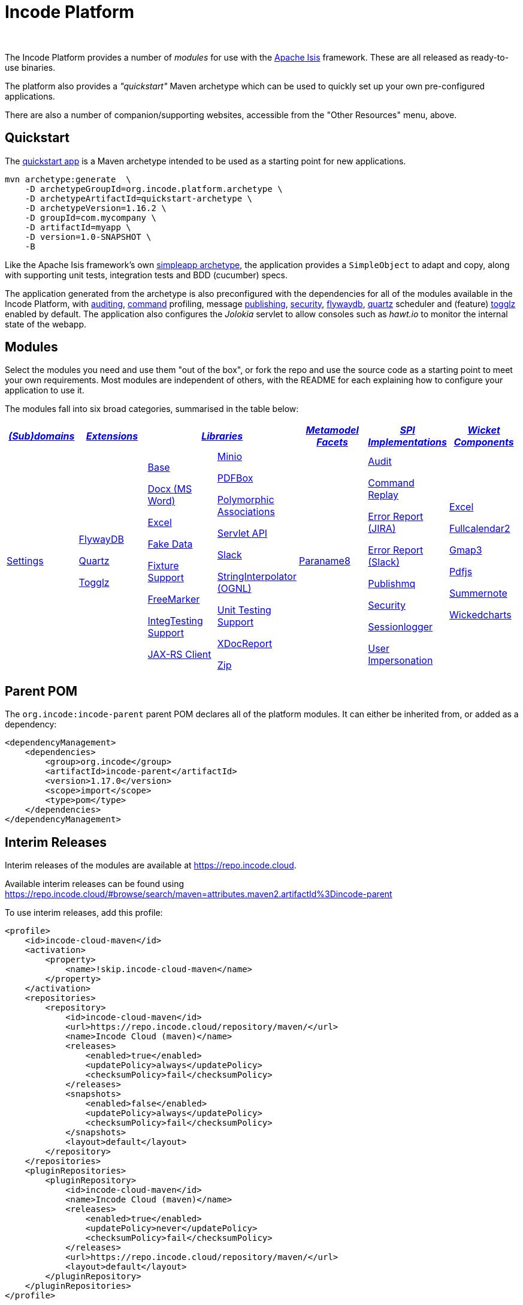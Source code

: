 [[index]]
= Incode Platform
:_basedir: ./
:_imagesdir: images/
:notoc: true

pass:[<br/>]

The Incode Platform provides a number of _modules_ for use with the link:http://isis.apache.org[Apache Isis] framework.
These are all released as ready-to-use binaries.

The platform also provides a _"quickstart"_ Maven archetype which can be used to quickly set up your own pre-configured applications.

There are also a number of companion/supporting websites, accessible from the "Other Resources" menu, above.



[[quickstart]]
== Quickstart

The xref:quickstart/quickstart.adoc#[quickstart app] is a Maven archetype intended to be used as a starting point for new applications.

[source,bash]
----
mvn archetype:generate  \
    -D archetypeGroupId=org.incode.platform.archetype \
    -D archetypeArtifactId=quickstart-archetype \
    -D archetypeVersion=1.16.2 \
    -D groupId=com.mycompany \
    -D artifactId=myapp \
    -D version=1.0-SNAPSHOT \
    -B
----
Like the Apache Isis framework's own link:http://isis.apache.org#guides/ugfun/ugfun.html#_ugfun_getting-started_simpleapp-archetype[simpleapp archetype], the application provides a `SimpleObject` to adapt and copy, along with supporting unit tests, integration tests and BDD (cucumber) specs.

The application generated from the archetype is also preconfigured with the dependencies for all of the modules available in the Incode Platform, with xref:modules/spi/audit/spi-audit.adoc#[auditing], xref:modules/spi/command/spi-command.adoc#[command] profiling, message xref:modules/spi/publishmq/spi-publishmq.adoc#[publishing], xref:modules/spi/security/spi-security.adoc#[security], xref:modules/ext/flywaydb/ext-flywaydb.adoc#[flywaydb], xref:modules/ext/quartz/ext-quartz.adoc#[quartz] scheduler and (feature) xref:modules/ext/togglz/ext-togglz.adoc#[togglz] enabled by default.
The application also configures the _Jolokia_ servlet to allow consoles such as _hawt.io_ to monitor the internal state of the webapp.


[[modules]]
== Modules

Select the modules you need and use them "out of the box", or fork the repo and use the source code as a starting point to meet your own requirements.
Most modules are independent of others, with the README for each explaining how to configure your application to use it.

The modules fall into six broad categories, summarised in the table below:

[cols="^1a,^1a,^1a,^1a,^1a,^1a,^1a", options="header,footer", frame="all", grid="none"]
|===

^.^| xref:modules/dom/dom.adoc#[_(Sub)domains_]
^.^| xref:modules/ext/ext.adoc#[_Extensions_]
2.+^.^| xref:modules/lib/lib.adoc#[_Libraries_]
^.^| xref:modules/wkt/mml.adoc#[_Metamodel +
Facets_]
^.^| xref:modules/spi/spi.adoc#[_SPI +
Implementations_]
^.^| xref:modules/wkt/wkt.adoc#[_Wicket Components_]

| xref:modules/dom/settings/dom-settings.adoc#[Settings]

| xref:modules/ext/flywaydb/ext-flywaydb.adoc#[FlywayDB]

xref:modules/ext/quartz/ext-quartz.adoc#[Quartz]

xref:modules/ext/togglz/ext-togglz.adoc#[Togglz]
|

xref:modules/lib/base/lib-base.adoc#[Base]

xref:modules/lib/docx/lib-docx.adoc#[Docx (MS Word)]

xref:modules/lib/excel/lib-excel.adoc#[Excel]

xref:modules/lib/fakedata/lib-fakedata.adoc#[Fake Data]

xref:modules/lib/fixturesupport/lib-fixturesupport.adoc#[Fixture Support]

xref:modules/lib/freemarker/lib-freemarker.adoc#[FreeMarker]

xref:modules/lib/integtestsupport/lib-integtestsupport.adoc#[IntegTesting Support]

xref:modules/lib/jaxrsclient/lib-jaxrsclient.adoc#[JAX-RS Client]



|
xref:modules/lib/minio/lib-minio.adoc#[Minio]

xref:modules/lib/pdfbox/lib-pdfbox.adoc#[PDFBox]

xref:modules/lib/poly/lib-poly.adoc#[Polymorphic Associations]

xref:modules/lib/servletapi/lib-servletapi.adoc#[Servlet API]

xref:modules/lib/slack/lib-slack.adoc#[Slack]

xref:modules/lib/stringinterpolator/lib-stringinterpolator.adoc#[StringInterpolator (OGNL)]

xref:modules/lib/unittestsupport/lib-unittestsupport.adoc#[Unit Testing Support]

xref:modules/lib/xdocreport/lib-xdocreport.adoc#[XDocReport]

xref:modules/lib/zip/lib-zip.adoc#[Zip]
| xref:modules/mml/paraname8/mml-paraname8.adoc#[Paraname8]

|

xref:modules/spi/audit/spi-audit.adoc#[Audit]

xref:modules/spi/command/spi-command.adoc#[Command Replay]

xref:modules/spi/errorrptjira/spi-errorrptjira.adoc#[Error Report (JIRA)]

xref:modules/spi/errorrptslack/spi-errorrptslack.adoc#[Error Report (Slack)]

xref:modules/spi/publishmq/spi-publishmq.adoc#[Publishmq]

xref:modules/spi/security/spi-security.adoc#[Security]

xref:modules/spi/sessionlogger/spi-sessionlogger.adoc#[Sessionlogger]

xref:modules/spi/userimpersonate/spi-userimpersonate.adoc#[User Impersonation]


|

xref:modules/wkt/excel/wkt-excel.adoc#[Excel]

xref:modules/wkt/fullcalendar2/wkt-fullcalendar2.adoc#[Fullcalendar2]

xref:modules/wkt/gmap3/wkt-gmap3.adoc#[Gmap3]

xref:modules/wkt/pdfjs/wkt-pdfjs.adoc#[Pdfjs]

xref:modules/wkt/summernote/wkt-summernote.adoc#[Summernote]

xref:modules/wkt/wickedcharts/wkt-wickedcharts.adoc#[Wickedcharts]



|===




[[parent-pom]]
== Parent POM

The `org.incode:incode-parent` parent POM declares all of the platform modules.
It can either be inherited from, or added as a dependency:

[source,xml]
----
<dependencyManagement>
    <dependencies>
        <group>org.incode</group>
        <artifactId>incode-parent</artifactId>
        <version>1.17.0</version>
        <scope>import</scope>
        <type>pom</type>
    </dependencies>
</dependencyManagement>
----


[[interim-releases]]
== Interim Releases

Interim releases of the modules are available at link:https://repo.incode.cloud[].

Available interim releases can be found using link:https://repo.incode.cloud/#browse/search/maven=attributes.maven2.artifactId%3Dincode-parent[]

To use interim releases, add this profile:

[source,xml]
----
<profile>
    <id>incode-cloud-maven</id>
    <activation>
        <property>
            <name>!skip.incode-cloud-maven</name>
        </property>
    </activation>
    <repositories>
        <repository>
            <id>incode-cloud-maven</id>
            <url>https://repo.incode.cloud/repository/maven/</url>
            <name>Incode Cloud (maven)</name>
            <releases>
                <enabled>true</enabled>
                <updatePolicy>always</updatePolicy>
                <checksumPolicy>fail</checksumPolicy>
            </releases>
            <snapshots>
                <enabled>false</enabled>
                <updatePolicy>always</updatePolicy>
                <checksumPolicy>fail</checksumPolicy>
            </snapshots>
            <layout>default</layout>
        </repository>
    </repositories>
    <pluginRepositories>
        <pluginRepository>
            <id>incode-cloud-maven</id>
            <name>Incode Cloud (maven)</name>
            <releases>
                <enabled>true</enabled>
                <updatePolicy>never</updatePolicy>
                <checksumPolicy>fail</checksumPolicy>
            </releases>
            <url>https://repo.incode.cloud/repository/maven/</url>
            <layout>default</layout>
        </pluginRepository>
    </pluginRepositories>
</profile>
----

Alternatively, inherit from either `org.incode:incode-parent` or from _its_ parent, `https://github.com/incodehq/incode-build[org.incode:incode-build]`; the latter declares this Maven repository.


